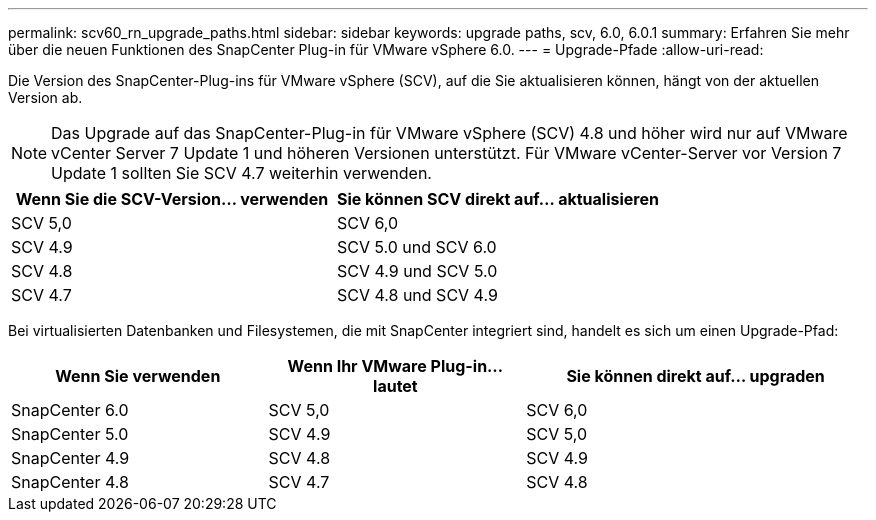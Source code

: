 ---
permalink: scv60_rn_upgrade_paths.html 
sidebar: sidebar 
keywords: upgrade paths, scv, 6.0, 6.0.1 
summary: Erfahren Sie mehr über die neuen Funktionen des SnapCenter Plug-in für VMware vSphere 6.0. 
---
= Upgrade-Pfade
:allow-uri-read: 


[role="lead"]
Die Version des SnapCenter-Plug-ins für VMware vSphere (SCV), auf die Sie aktualisieren können, hängt von der aktuellen Version ab.

[NOTE]
====
Das Upgrade auf das SnapCenter-Plug-in für VMware vSphere (SCV) 4.8 und höher wird nur auf VMware vCenter Server 7 Update 1 und höheren Versionen unterstützt. Für VMware vCenter-Server vor Version 7 Update 1 sollten Sie SCV 4.7 weiterhin verwenden.

====
[cols="50%,50%"]
|===
| Wenn Sie die SCV-Version… verwenden | Sie können SCV direkt auf… aktualisieren 


 a| 
SCV 5,0
 a| 
SCV 6,0



 a| 
SCV 4.9
 a| 
SCV 5.0 und SCV 6.0



 a| 
SCV 4.8
 a| 
SCV 4.9 und SCV 5.0



 a| 
SCV 4.7
 a| 
SCV 4.8 und SCV 4.9

|===
Bei virtualisierten Datenbanken und Filesystemen, die mit SnapCenter integriert sind, handelt es sich um einen Upgrade-Pfad:

[cols="30%,30%,40%"]
|===
| Wenn Sie verwenden | Wenn Ihr VMware Plug-in… lautet | Sie können direkt auf… upgraden 


 a| 
SnapCenter 6.0
 a| 
SCV 5,0
 a| 
SCV 6,0



 a| 
SnapCenter 5.0
 a| 
SCV 4.9
 a| 
SCV 5,0



 a| 
SnapCenter 4.9
 a| 
SCV 4.8
 a| 
SCV 4.9



 a| 
SnapCenter 4.8
 a| 
SCV 4.7
 a| 
SCV 4.8

|===